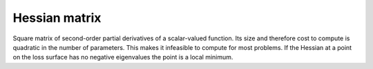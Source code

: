 ==========
Hessian matrix
==========

Square matrix of second-order partial derivatives of a scalar-valued function. Its size and therefore cost to compute is quadratic in the number of parameters. This makes it infeasible to compute for most problems. If the Hessian at a point on the loss surface has no negative eigenvalues the point is a local minimum.
